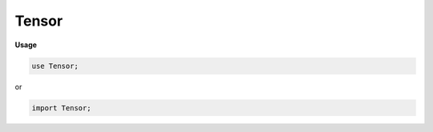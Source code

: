 .. default-domain:: chpl

.. module:: Tensor

Tensor
======
**Usage**

.. code-block:: chapel

   use Tensor;


or

.. code-block:: chapel

   import Tensor;

